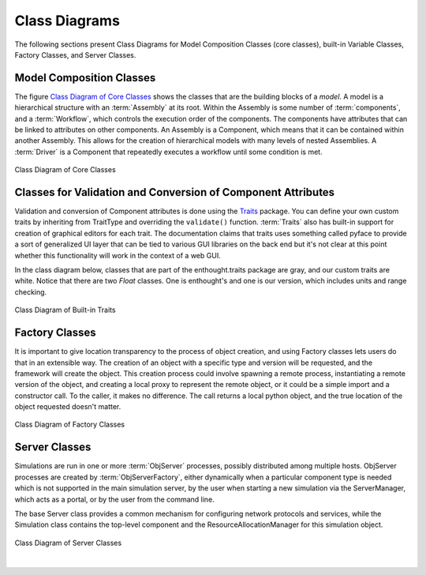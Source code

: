 .. index:: diagrams; class
.. index:: pair: Model Composition; classes
.. index:: classes; core


.. _Class-Diagrams:


Class Diagrams
--------------

The following sections present Class Diagrams for Model Composition Classes
(core classes), built-in Variable Classes, Factory Classes, and Server Classes.


Model Composition Classes
===========================

The figure `Class Diagram of Core Classes`_ shows the classes that are the
building blocks of a *model*. A model is a hierarchical structure with an
:term:`Assembly` at its root. Within the Assembly is some number of
:term:`components`, and a :term:`Workflow`, which controls the execution order
of the components. The components have attributes that can be linked to
attributes on other components. An Assembly is a Component, which means that it
can be contained within another Assembly. This allows for the creation
of hierarchical models with many levels of nested Assemblies. A :term:`Driver`
is a Component that repeatedly executes a workflow until some condition is
met.


.. _`Class Diagram of Core Classes`:

.. figure:: ../generated_images/ModelClasses.png
   :align: center

   Class Diagram of Core Classes


.. index:: built-in Trait classes
.. index:: classes; built-in Trait 
.. index:: Traits


Classes for Validation and Conversion of Component Attributes
=============================================================

Validation and conversion of Component attributes is done using the Traits_
package. You can define your own custom traits by inheriting from TraitType
and overriding the ``validate()`` function. :term:`Traits` also has built-in
support for creation of graphical editors for each trait. The documentation
claims that traits uses something called pyface to provide a sort of
generalized UI layer that can be tied to various GUI libraries on the back end
but it's not clear at this point whether this functionality will work in the
context of a web GUI.  

In the class diagram below, classes that are part of the enthought.traits
package are gray, and our custom traits are white. Notice that there are two
*Float* classes. One is enthought's and one is our version, which includes
units and range checking.


.. _Traits: http://code.enthought.com/projects/traits/documentation.php

.. figure:: ../generated_images/VariableClasses.png
    :align: center
    
    Class Diagram of Built-in Traits
    
       
.. index:: pair: Factory; classes   

Factory Classes
===============

It is important to give location transparency to the process of object creation,
and using Factory classes lets users do that in an extensible way. The creation
of an object with a specific type and version will be requested, and the
framework will create the object. This creation process could involve spawning a
remote process, instantiating a remote version of the object, and creating a
local proxy to represent the remote object, or it could be a simple import and a
constructor call. To the caller, it makes no difference. The call returns a
local python object, and the true location of the object requested doesn't
matter.


.. figure:: ../generated_images/CreatorClasses.png
   :align: center

   Class Diagram of Factory Classes
 
   
.. index:: pair: Server; classes   
.. index:: ServerManager
   
   
Server Classes
==============

Simulations are run in one or more :term:`ObjServer` processes, possibly distributed among
multiple hosts. ObjServer processes are created by :term:`ObjServerFactory`, either dynamically
when a particular component type is needed which is not supported in the main simulation server,
by the user when starting a new simulation via the ServerManager, which acts as a portal, or by
the user from the command line.

The base Server class provides a common mechanism for configuring network
protocols and services, while the Simulation class contains the top-level
component and the ResourceAllocationManager for this simulation object.


.. figure:: ../generated_images/ServerClasses.png
   :align: center

   Class Diagram of Server Classes

|


